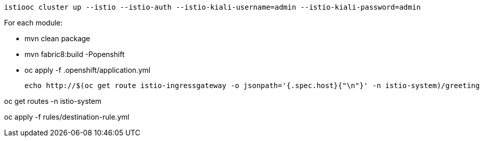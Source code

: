 
  istiooc cluster up --istio --istio-auth --istio-kiali-username=admin --istio-kiali-password=admin

For each module:

* mvn clean package
* mvn fabric8:build -Popenshift
* oc apply -f .openshift/application.yml

  echo http://$(oc get route istio-ingressgateway -o jsonpath='{.spec.host}{"\n"}' -n istio-system)/greeting

oc get routes -n istio-system

oc apply -f rules/destination-rule.yml

